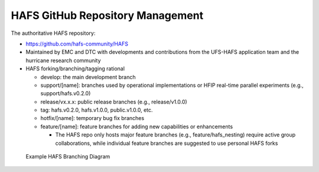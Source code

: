 .. _RepositoryManagement:

*********************************
HAFS GitHub Repository Management
*********************************

The authoritative HAFS repository: 

- https://github.com/hafs-community/HAFS
- Maintained by EMC and DTC with developments and contributions from the UFS-HAFS application team and the hurricane research community
- HAFS forking/branching/tagging rational

  - develop: the main development branch
  - support/[name]: branches used by operational implementations or HFIP real-time parallel experiments (e.g., support/hafs.v0.2.0)
  - release/vx.x.x: public release branches (e.g., release/v1.0.0)
  - tag: hafs.v0.2.0, hafs.v1.0.0, public.v1.0.0, etc.
  - hotfix/[name]: temporary bug fix branches
  - feature/[name]: feature branches for adding new capabilities or enhancements

    - The HAFS repo only hosts major feature branches (e.g., feature/hafs_nesting) require active group collaborations, while individual feature branches are suggested to use personal HAFS forks

.. figure:: images/hafs_branching_diagram.png
    :scale: 50 %
    :alt: Example HAFS Branching Diagram

    Example HAFS Branching Diagram
